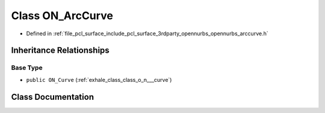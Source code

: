 .. _exhale_class_class_o_n___arc_curve:

Class ON_ArcCurve
=================

- Defined in :ref:`file_pcl_surface_include_pcl_surface_3rdparty_opennurbs_opennurbs_arccurve.h`


Inheritance Relationships
-------------------------

Base Type
*********

- ``public ON_Curve`` (:ref:`exhale_class_class_o_n___curve`)


Class Documentation
-------------------


.. doxygenclass:: ON_ArcCurve
   :members:
   :protected-members:
   :undoc-members: